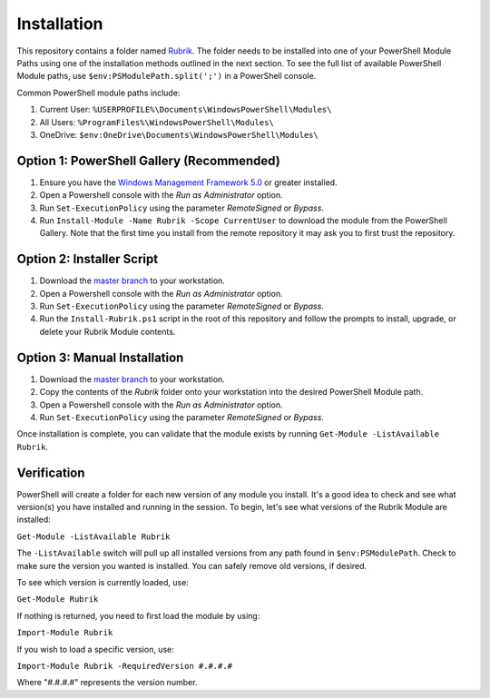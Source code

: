Installation
========================

This repository contains a folder named `Rubrik`_. The folder needs to be installed into one of your PowerShell Module Paths using one of the installation methods outlined in the next section. To see the full list of available PowerShell Module paths, use ``$env:PSModulePath.split(';')`` in a PowerShell console.

Common PowerShell module paths include:

1. Current User: ``%USERPROFILE%\Documents\WindowsPowerShell\Modules\``
2. All Users: ``%ProgramFiles%\WindowsPowerShell\Modules\``
3. OneDrive: ``$env:OneDrive\Documents\WindowsPowerShell\Modules\``

Option 1: PowerShell Gallery (Recommended)
------------------------

1. Ensure you have the `Windows Management Framework 5.0`_ or greater installed.
2. Open a Powershell console with the *Run as Administrator* option.
3. Run ``Set-ExecutionPolicy`` using the parameter *RemoteSigned* or *Bypass*.
4. Run ``Install-Module -Name Rubrik -Scope CurrentUser`` to download the module from the PowerShell Gallery. Note that the first time you install from the remote repository it may ask you to first trust the repository.

Option 2: Installer Script
------------------------

1. Download the `master branch`_ to your workstation.
2. Open a Powershell console with the *Run as Administrator* option.
3. Run ``Set-ExecutionPolicy`` using the parameter *RemoteSigned* or *Bypass*.
4. Run the ``Install-Rubrik.ps1`` script in the root of this repository and follow the prompts to install, upgrade, or delete your Rubrik Module contents.

Option 3: Manual Installation
------------------------

1. Download the `master branch`_ to your workstation.
2. Copy the contents of the *Rubrik* folder onto your workstation into the desired PowerShell Module path.
3. Open a Powershell console with the *Run as Administrator* option.
4. Run ``Set-ExecutionPolicy`` using the parameter *RemoteSigned* or *Bypass*.

Once installation is complete, you can validate that the module exists by running ``Get-Module -ListAvailable Rubrik``.

.. _Rubrik: https://github.com/rubrikinc/PowerShell-Module/tree/master/Rubrik
.. _master branch: https://github.com/rubrikinc/PowerShell-Module
.. _Windows Management Framework 5.0: https://www.microsoft.com/en-us/download/details.aspx?id=50395

Verification
------------------------

PowerShell will create a folder for each new version of any module you install. It's a good idea to check and see what version(s) you have installed and running in the session. To begin, let's see what versions of the Rubrik Module are installed:

``Get-Module -ListAvailable Rubrik``

The ``-ListAvailable`` switch will pull up all installed versions from any path found in ``$env:PSModulePath``. Check to make sure the version you wanted is installed. You can safely remove old versions, if desired.

To see which version is currently loaded, use:

``Get-Module Rubrik``

If nothing is returned, you need to first load the module by using:

``Import-Module Rubrik``

If you wish to load a specific version, use:

``Import-Module Rubrik -RequiredVersion #.#.#.#``

Where "#.#.#.#" represents the version number.
